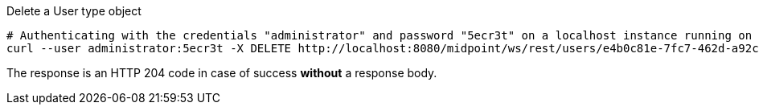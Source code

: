 :page-visibility: hidden
.Delete a User type object
[source,bash]
----
# Authenticating with the credentials "administrator" and password "5ecr3t" on a localhost instance running on port 8080
curl --user administrator:5ecr3t -X DELETE http://localhost:8080/midpoint/ws/rest/users/e4b0c81e-7fc7-462d-a92c-b3e0b10b8b49 -v
----

The response is an HTTP 204 code in case of success *without* a response body.
